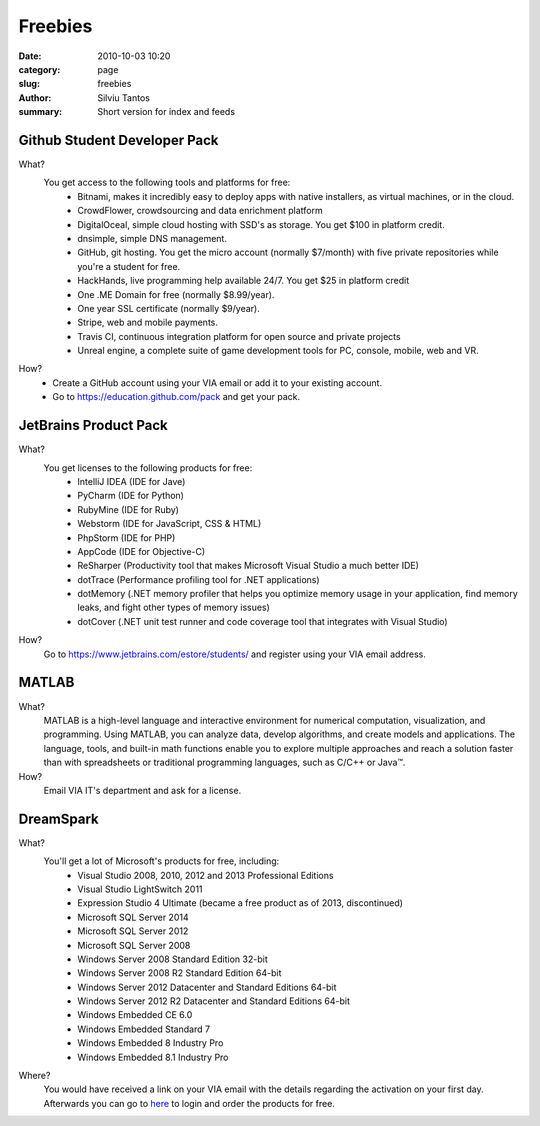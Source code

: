 Freebies
########

:date: 2010-10-03 10:20
:category: page
:slug: freebies
:author: Silviu Tantos
:summary: Short version for index and feeds

Github Student Developer Pack
-----------------------------

What?
    You get access to the following tools and platforms for free:
        * Bitnami, makes it incredibly easy to deploy apps with native
          installers, as virtual machines, or in the cloud.
        * CrowdFlower, crowdsourcing and data enrichment platform
        * DigitalOceal, simple cloud hosting with SSD's as storage. You
          get $100 in platform credit.
        * dnsimple, simple DNS management.
        * GitHub, git hosting. You get the micro account (normally
          $7/month) with five private repositories while you're a
          student for free.
        * HackHands, live programming help available 24/7. You get $25
          in platform credit
        * One .ME Domain for free (normally $8.99/year).
        * One year SSL certificate (normally $9/year).
        * Stripe, web and mobile payments.
        * Travis CI, continuous integration platform for open source and
          private projects
        * Unreal engine, a complete suite of game development tools for
          PC, console, mobile, web and VR.

How?
    * Create a GitHub account using your VIA email or add it to your
      existing account.
    * Go to https://education.github.com/pack and get your pack.

JetBrains Product Pack
----------------------

What?
    You get licenses to the following products for free:
        * IntelliJ IDEA (IDE for Jave)
        * PyCharm (IDE for Python)
        * RubyMine (IDE for Ruby)
        * Webstorm (IDE for JavaScript, CSS & HTML)
        * PhpStorm (IDE for PHP)
        * AppCode (IDE for Objective-C)
        * ReSharper (Productivity tool that makes Microsoft Visual
          Studio a much better IDE)
        * dotTrace (Performance profiling tool for .NET applications)
        * dotMemory (.NET memory profiler that helps you optimize memory
          usage in your application, find memory leaks, and fight other
          types of memory issues)
        * dotCover (.NET unit test runner and code coverage tool that
          integrates with Visual Studio)
How?
    Go to https://www.jetbrains.com/estore/students/ and register
    using your VIA email address.

MATLAB
------

What?
    MATLAB is a high-level language and interactive environment for
    numerical computation, visualization, and programming. Using MATLAB,
    you can analyze data, develop algorithms, and create models and
    applications. The language, tools, and built-in math functions
    enable you to explore multiple approaches and reach a solution
    faster than with spreadsheets or traditional programming languages,
    such as C/C++ or Java™.

How?
    Email VIA IT's department and ask for a license.

DreamSpark
----------

What?
    You'll get a lot of Microsoft's products for free, including:
        * Visual Studio 2008, 2010, 2012 and 2013 Professional Editions
        * Visual Studio LightSwitch 2011
        * Expression Studio 4 Ultimate (became a free product as of 2013, discontinued)
        * Microsoft SQL Server 2014
        * Microsoft SQL Server 2012
        * Microsoft SQL Server 2008
        * Windows Server 2008 Standard Edition 32-bit
        * Windows Server 2008 R2 Standard Edition 64-bit
        * Windows Server 2012 Datacenter and Standard Editions 64-bit
        * Windows Server 2012 R2 Datacenter and Standard Editions 64-bit
        * Windows Embedded CE 6.0
        * Windows Embedded Standard 7
        * Windows Embedded 8 Industry Pro
        * Windows Embedded 8.1 Industry Pro

Where?
    You would have received a link on your VIA email with the details
    regarding the activation on your first day. Afterwards you can go to `here <http://e5.onthehub.com/WebStore/ProductsByMajorVersionList.aspx?ws=900f49a1-a672-e011-971f-0030487d8897&vsro=8>`_
    to login and order the products for free.
